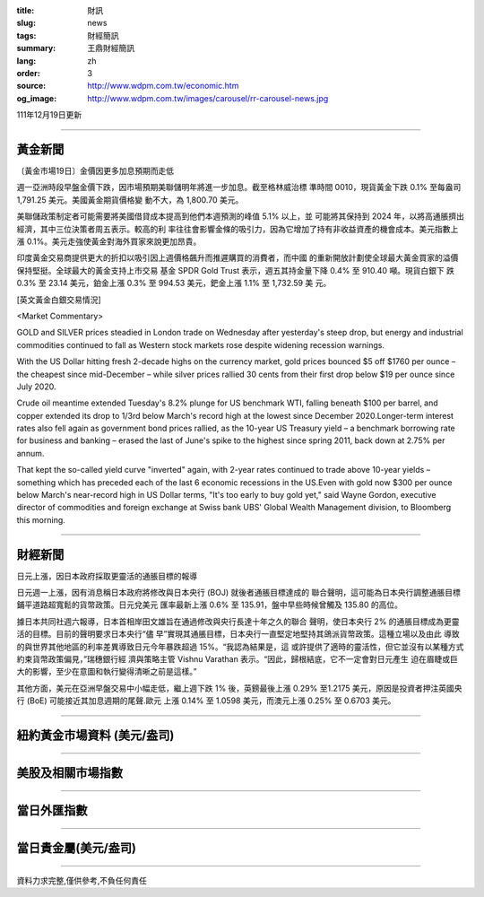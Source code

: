 :title: 財訊
:slug: news
:tags: 財經簡訊
:summary: 王鼎財經簡訊
:lang: zh
:order: 3
:source: http://www.wdpm.com.tw/economic.htm
:og_image: http://www.wdpm.com.tw/images/carousel/rr-carousel-news.jpg

111年12月19日更新

----

黃金新聞
++++++++

〔黃金市場19日〕金價因更多加息預期而走低

週一亞洲時段早盤金價下跌，因市場預期美聯儲明年將進一步加息。截至格林威治標
準時間 0010，現貨黃金下跌 0.1% 至每盎司 1,791.25 美元。美國黃金期貨價格變
動不大，為 1,800.70 美元。

美聯儲政策制定者可能需要將美國借貸成本提高到他們本週預測的峰值 5.1% 以上，並
可能將其保持到 2024 年，以將高通脹擠出經濟，其中三位決策者周五表示。較高的利
率往往會影響金條的吸引力，因為它增加了持有非收益資產的機會成本。美元指數上
漲 0.1%。美元走強使黃金對海外買家來說更加昂貴。

印度黃金交易商提供更大的折扣以吸引因上週價格飆升而推遲購買的消費者，而中國
的重新開放計劃使全球最大黃金買家的溢價保持堅挺。全球最大的黃金支持上市交易
基金 SPDR Gold Trust 表示，週五其持金量下降 0.4% 至 910.40 噸。現貨白銀下
跌 0.3% 至 23.14 美元，鉑金上漲 0.3% 至 994.53 美元，鈀金上漲 1.1% 至 1,732.59 美
元。







[英文黃金白銀交易情況]

<Market Commentary>

GOLD and SILVER prices steadied in London trade on Wednesday after yesterday's 
steep drop, but energy and industrial commodities continued to fall as Western 
stock markets rose despite widening recession warnings.

With the US Dollar hitting fresh 2-decade highs on the currency market, gold 
prices bounced $5 off $1760 per ounce – the cheapest since mid-December – while 
silver prices rallied 30 cents from their first drop below $19 per ounce 
since July 2020.

Crude oil meantime extended Tuesday's 8.2% plunge for US benchmark WTI, falling 
beneath $100 per barrel, and copper extended its drop to 1/3rd below March's 
record high at the lowest since December 2020.Longer-term interest rates 
also fell again as government bond prices rallied, as the 10-year US Treasury 
yield – a benchmark borrowing rate for business and banking – erased the 
last of June's spike to the highest since spring 2011, back down at 2.75% 
per annum.

That kept the so-called yield curve "inverted" again, with 2-year rates continued 
to trade above 10-year yields – something which has preceded each of the 
last 6 economic recessions in the US.Even with gold now $300 per ounce below 
March's near-record high in US Dollar terms, "It's too early to buy gold 
yet," said Wayne Gordon, executive director of commodities and foreign exchange 
at Swiss bank UBS' Global Wealth Management division, to Bloomberg this morning.


----

財經新聞
++++++++
日元上漲，因日本政府採取更靈活的通脹目標的報導

日元週一上漲，因有消息稱日本政府將修改與日本央行 (BOJ) 就後者通脹目標達成的
聯合聲明，這可能為日本央行調整通脹目標鋪平道路超寬鬆的貨幣政策。日元兌美元
匯率最新上漲 0.6% 至 135.91，盤中早些時候曾觸及 135.80 的高位。

據日本共同社週六報導，日本首相岸田文雄旨在通過修改與央行長達十年之久的聯合
聲明，使日本央行 2% 的通脹目標成為更靈活的目標。目前的聲明要求日本央行“儘
早”實現其通脹目標，日本央行一直堅定地堅持其鴿派貨幣政策。這種立場以及由此
導致的與世界其他地區的利率差異導致日元今年暴跌超過 15%。“我認為結果是，這
或許提供了適時的靈活性，但它並沒有以某種方式約束貨幣政策偏見，”瑞穗銀行經
濟與策略主管 Vishnu Varathan 表示。“因此，歸根結底，它不一定會對日元產生
迫在眉睫或巨大的影響，至少在意圖和執行變得清晰之前是這樣。”

其他方面，美元在亞洲早盤交易中小幅走低，繼上週下跌 1% 後，英鎊最後上漲 0.29%
至1.2175 美元，原因是投資者押注英國央行 (BoE) 可能接近其加息週期的尾聲.歐元
上漲 0.14% 至 1.0598 美元，而澳元上漲 0.25% 至 0.6703 美元。





         

----

紐約黃金市場資料 (美元/盎司)
++++++++++++++++++++++++++++

.. raw:: html

  <A HREF="http://www.kitco.com/connecting.html">
  <IMG SRC="http://www.kitconet.com/images/quotes_4b2.gif" BORDER="0" ALT="[Most Recent Quotes from www.kitco.com]">
  </A>

----

美股及相關市場指數
++++++++++++++++++

.. raw:: html

  <!-- TradingView Widget BEGIN -->
  <div class="tradingview-widget-container">
    <div class="tradingview-widget-container__widget"></div>
    <div class="tradingview-widget-copyright"><a href="https://tw.tradingview.com/markets/indices/" rel="noopener" target="_blank"><span class="blue-text">指數行情</span></a>由TradingView提供</div>
    <script type="text/javascript" src="https://s3.tradingview.com/external-embedding/embed-widget-market-quotes.js" async>
    {
    "title": "指數",
    "width": 770,
    "height": 450,
    "locale": "zh_TW",
    "symbolsGroups": [
      {
        "name": "美國和加拿大",
        "symbols": [
          {
            "name": "FOREXCOM:SPXUSD",
            "displayName": "標準普爾500"
          },
          {
            "name": "FOREXCOM:NSXUSD",
            "displayName": "納斯達克100指數"
          },
          {
            "name": "CME_MINI:ES1!",
            "displayName": "E-迷你 標普指數期貨"
          },
          {
            "name": "INDEX:DXY",
            "displayName": "美元指數"
          },
          {
            "name": "FOREXCOM:DJI",
            "displayName": "道瓊斯 30"
          }
        ]
      },
      {
        "name": "歐洲",
        "symbols": [
          {
            "name": "INDEX:SX5E",
            "displayName": "歐元藍籌50"
          },
          {
            "name": "FOREXCOM:UKXGBP",
            "displayName": "富時100"
          },
          {
            "name": "INDEX:DEU30",
            "displayName": "德國DAX指數"
          },
          {
            "name": "INDEX:CAC40",
            "displayName": "法國 CAC 40 指數"
          },
          {
            "name": "INDEX:SMI"
          }
        ]
      },
      {
        "name": "亞太",
        "symbols": [
          {
            "name": "INDEX:NKY",
            "displayName": "日經225"
          },
          {
            "name": "INDEX:HSI",
            "displayName": "恆生"
          },
          {
            "name": "BSE:SENSEX",
            "displayName": "印度孟買指數"
          },
          {
            "name": "BSE:BSE500"
          },
          {
            "name": "INDEX:KSIC",
            "displayName": "韓國Kospi綜合指數"
          }
        ]
      }
    ],
    "colorTheme": "light"
  }
    </script>
  </div>
  <!-- TradingView Widget END -->

----

當日外匯指數
++++++++++++

.. raw:: html

  <!-- TradingView Widget BEGIN -->
  <div class="tradingview-widget-container">
    <div class="tradingview-widget-container__widget"></div>
    <div class="tradingview-widget-copyright"><a href="https://tw.tradingview.com/markets/currencies/forex-cross-rates/" rel="noopener" target="_blank"><span class="blue-text">外匯匯率</span></a>由TradingView提供</div>
    <script type="text/javascript" src="https://s3.tradingview.com/external-embedding/embed-widget-forex-cross-rates.js" async>
    {
    "width": "100%",
    "height": "100%",
    "currencies": [
      "EUR",
      "USD",
      "JPY",
      "GBP",
      "CNY",
      "TWD"
    ],
    "isTransparent": false,
    "colorTheme": "light",
    "locale": "zh_TW"
  }
    </script>
  </div>
  <!-- TradingView Widget END -->

----

當日貴金屬(美元/盎司)
+++++++++++++++++++++

.. raw:: html 

  <A HREF="http://www.kitco.com/connecting.html">
  <IMG SRC="http://www.kitconet.com/images/quotes_7a.gif" BORDER="0" ALT="[Most Recent Quotes from www.kitco.com]">
  </A>

----

資料力求完整,僅供參考,不負任何責任
